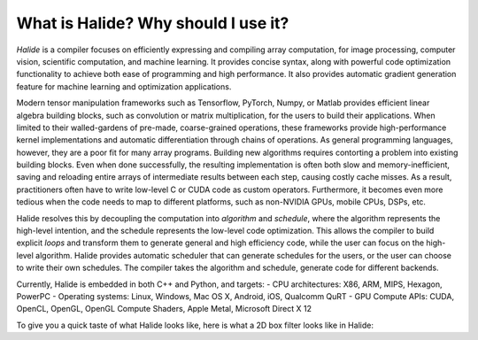 What is Halide? Why should I use it?
================================================================

*Halide* is a compiler focuses on efficiently expressing and compiling array computation, for image processing, computer vision, scientific computation, and machine learning. It provides concise syntax, along with powerful code optimization functionality to achieve both ease of programming and high performance. It also provides automatic gradient generation feature for machine learning and optimization applications.

Modern tensor manipulation frameworks such as Tensorflow, PyTorch, Numpy, or Matlab provides efficient linear algebra building blocks, such as convolution or matrix multiplication, for the users to build their applications. When limited to their walled-gardens of pre-made, coarse-grained operations, these frameworks provide high-performance kernel implementations and automatic differentiation through chains of operations. As general programming languages, however, they are a poor fit for many array programs. Building new algorithms requires contorting a problem into existing building blocks. Even when done successfully, the resulting implementation is often both slow and memory-inefficient, saving and reloading entire arrays of intermediate results between each step, causing costly cache misses. As a result, practitioners often have to write low-level C or CUDA code as custom operators. Furthermore, it becomes even more tedious when the code needs to map to different platforms, such as non-NVIDIA GPUs, mobile CPUs, DSPs, etc.

Halide resolves this by decoupling the computation into *algorithm* and *schedule*, where the algorithm represents the high-level intention, and the schedule represents the low-level code optimization. This allows the compiler to build explicit *loops* and transform them to generate general and high efficiency code, while the user can focus on the high-level algorithm. Halide provides automatic scheduler that can generate schedules for the users, or the user can choose to write their own schedules. The compiler takes the algorithm and schedule, generate code for different backends.

Currently, Halide is embedded in both C++ and Python, and targets:
- CPU architectures: X86, ARM, MIPS, Hexagon, PowerPC
- Operating systems: Linux, Windows, Mac OS X, Android, iOS, Qualcomm QuRT
- GPU Compute APIs: CUDA, OpenCL, OpenGL, OpenGL Compute Shaders, Apple Metal, Microsoft Direct X 12

To give you a quick taste of what Halide looks like, here is what a 2D box filter looks like in Halide:

.. tabs::

   .. code-tab:: c++

    Func blur_3x3(Func input) {
      Func blur_x, blur_y;
      Var x, y, xi, yi;

      // The algorithm - no storage or order
      blur_x(x, y) = (input(x-1, y) + input(x, y) + input(x+1, y))/3;
      blur_y(x, y) = (blur_x(x, y-1) + blur_x(x, y) + blur_x(x, y+1))/3;

      // The schedule - defines order, locality; implies storage
      blur_y.tile(x, y, xi, yi, 256, 32)
            .vectorize(xi, 8).parallel(y);
      blur_x.compute_at(blur_y, x).vectorize(x, 8);

      return blur_y;
    }

   .. code-tab:: py

    def blur_3x3(input) {
      blur_x, blur_y = hl.Func(), hl.Func()
      x, y, xi, yi = hl.Var(), hl.Var(), hl.Var(), hl.Var()

      # The algorithm - no storage or order
      blur_x[x, y] = (input[x-1, y] + input[x, y] + input[x+1, y])/3
      blur_y[x, y] = (blur_x[x, y-1] + blur_x[x, y] + blur_x[x, y+1])/3

      # The schedule - defines order, locality; implies storage
      blur_y.tile(x, y, xi, yi, 256, 32)
            .vectorize(xi, 8).parallel(y)
      blur_x.compute_at(blur_y, x).vectorize(x, 8)

      return blur_y
    }
